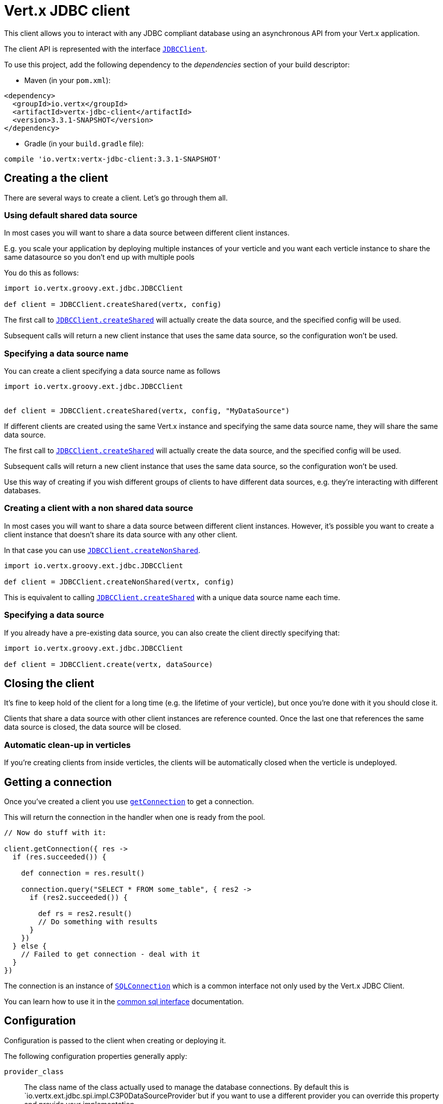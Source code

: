 = Vert.x JDBC client

This client allows you to interact with any JDBC compliant database using an asynchronous API from your Vert.x
application.

The client API is represented with the interface `link:../../groovydoc/io/vertx/groovy/ext/jdbc/JDBCClient.html[JDBCClient]`.

To use this project, add the following dependency to the _dependencies_ section of your build descriptor:

* Maven (in your `pom.xml`):

[source,xml,subs="+attributes"]
----
<dependency>
  <groupId>io.vertx</groupId>
  <artifactId>vertx-jdbc-client</artifactId>
  <version>3.3.1-SNAPSHOT</version>
</dependency>
----

* Gradle (in your `build.gradle` file):

[source,groovy,subs="+attributes"]
----
compile 'io.vertx:vertx-jdbc-client:3.3.1-SNAPSHOT'
----

== Creating a the client

There are several ways to create a client. Let's go through them all.

=== Using default shared data source

In most cases you will want to share a data source between different client instances.

E.g. you scale your application by deploying multiple instances of your verticle and you want each verticle instance
to share the same datasource so you don't end up with multiple pools

You do this as follows:

[source,java]
----
import io.vertx.groovy.ext.jdbc.JDBCClient

def client = JDBCClient.createShared(vertx, config)


----

The first call to `link:../../groovydoc/io/vertx/groovy/ext/jdbc/JDBCClient.html#createShared(io.vertx.core.Vertx,%20io.vertx.core.json.JsonObject)[JDBCClient.createShared]`
will actually create the data source, and the specified config will be used.

Subsequent calls will return a new client instance that uses the same data source, so the configuration won't be used.

=== Specifying a data source name

You can create a client specifying a data source name as follows

[source,java]
----
import io.vertx.groovy.ext.jdbc.JDBCClient


def client = JDBCClient.createShared(vertx, config, "MyDataSource")


----

If different clients are created using the same Vert.x instance and specifying the same data source name, they will
share the same data source.

The first call to `link:../../groovydoc/io/vertx/groovy/ext/jdbc/JDBCClient.html#createShared(io.vertx.core.Vertx,%20io.vertx.core.json.JsonObject)[JDBCClient.createShared]`
will actually create the data source, and the specified config will be used.

Subsequent calls will return a new client instance that uses the same data source, so the configuration won't be used.

Use this way of creating if you wish different groups of clients to have different data sources, e.g. they're
interacting with different databases.

=== Creating a client with a non shared data source

In most cases you will want to share a data source between different client instances.
However, it's possible you want to create a client instance that doesn't share its data source with any other client.

In that case you can use `link:../../groovydoc/io/vertx/groovy/ext/jdbc/JDBCClient.html#createNonShared(io.vertx.core.Vertx,%20io.vertx.core.json.JsonObject)[JDBCClient.createNonShared]`.

[source,java]
----
import io.vertx.groovy.ext.jdbc.JDBCClient

def client = JDBCClient.createNonShared(vertx, config)


----

This is equivalent to calling `link:../../groovydoc/io/vertx/groovy/ext/jdbc/JDBCClient.html#createShared(io.vertx.core.Vertx,%20io.vertx.core.json.JsonObject,%20java.lang.String)[JDBCClient.createShared]`
with a unique data source name each time.

=== Specifying a data source

If you already have a pre-existing data source, you can also create the client directly specifying that:

[source,java]
----
import io.vertx.groovy.ext.jdbc.JDBCClient

def client = JDBCClient.create(vertx, dataSource)


----

== Closing the client

It's fine to keep hold of the client for a long time (e.g. the lifetime of your verticle), but once you're
done with it you should close it.

Clients that share a data source with other client instances are reference counted. Once the last one that references
the same data source is closed, the data source will be closed.

=== Automatic clean-up in verticles

If you're creating clients from inside verticles, the clients will be automatically closed when the verticle is undeployed.

== Getting a connection

Once you've created a client you use `link:../../groovydoc/io/vertx/groovy/ext/jdbc/JDBCClient.html#getConnection(io.vertx.core.Handler)[getConnection]` to get
a connection.

This will return the connection in the handler when one is ready from the pool.

[source,java]
----

// Now do stuff with it:

client.getConnection({ res ->
  if (res.succeeded()) {

    def connection = res.result()

    connection.query("SELECT * FROM some_table", { res2 ->
      if (res2.succeeded()) {

        def rs = res2.result()
        // Do something with results
      }
    })
  } else {
    // Failed to get connection - deal with it
  }
})


----

The connection is an instance of `link:../../groovydoc/io/vertx/groovy/ext/sql/SQLConnection.html[SQLConnection]` which is a common interface not only used by
the Vert.x JDBC Client.

You can learn how to use it in the http://vertx.io/docs/vertx-sql-common/groovy/[common sql interface] documentation.

== Configuration

Configuration is passed to the client when creating or deploying it.

The following configuration properties generally apply:

`provider_class`:: The class name of the class actually used to manage the database connections. By default this is
`io.vertx.ext.jdbc.spi.impl.C3P0DataSourceProvider`but if you want to use a different provider you can override
this property and provide your implementation.

Assuming the C3P0 implementation is being used (the default), the following extra configuration properties apply:

`url`:: the JDBC connection URL for the database
`driver_class`:: the class of the JDBC driver
`user`:: the username for the database
`password`:: the password for the database
`max_pool_size`:: the maximum number of connections to pool - default is `15`
`initial_pool_size`:: the number of connections to initialise the pool with - default is `3`
`min_pool_size`:: the minimum number of connections to pool
`max_statements`:: the maximum number of prepared statements to cache - default is `0`.
`max_statements_per_connection`:: the maximum number of prepared statements to cache per connection - default is `0`.
`max_idle_time`:: number of seconds after which an idle connection will be closed - default is `0` (never expire).

Other Connection Pool providers are:

* BoneCP
* Hikari

Similar to C3P0 they can be configured by passing the configuration values on the JSON config object. For the special
case where you do not want to deploy your app as a fat jar but run with a vert.x distribution, then it is recommented
to use BoneCP if you have no write permissions to add the JDBC driver to the vert.x lib directory and are passing it
using the `-cp` command line flag.

If you want to configure any other C3P0 properties, you can add a file `c3p0.properties` to the classpath.

Here's an example of configuring a service:

[source,java]
----
import io.vertx.groovy.ext.jdbc.JDBCClient

def config = [
  url:"jdbc:hsqldb:mem:test?shutdown=true",
  driver_class:"org.hsqldb.jdbcDriver",
  max_pool_size:30
]

def client = JDBCClient.createShared(vertx, config)


----

Hikari uses a different set of properties:

* `jdbcUrl` for the JDBC URL
* `driverClassName` for the JDBC driven class name
* `maximumPoolSize` for the pool size
* `username` for the login (`password` for the password)

Refer to the https://github.com/brettwooldridge/HikariCP#configuration-knobs-baby[Hikari documentation]
for further details. Also refer to the http://www.jolbox.com/configuration.html[BoneCP documentation]
to configure BoneCP.

== JDBC Drivers

If you are using the default `DataSourceProvider` (relying on c3p0), you would need to copy the JDBC driver class
in your _classpath_.

If your application is packaged as a _fat jar_, be sure to embed the jdbc driver. If your application is launched
with the `vertx` command line, copy the JDBC driver to `${VERTX_HOME}/lib`.

The behavior may be different when using a different connection pool.

== Data types

Due to the fact that Vert.x uses JSON as its standard message format there will be many limitations to the data types
accepted by the client. You will get out of the box the standard:

* null
* boolean
* number
* string

There is also an optimistic cast for temporal types (TIME, DATE, TIMESTAMP) and optionally disabled for UUID. UUIDs
are supported by many databases but not all. For example MySQL does not support it so the recommended way is to use
a VARCHAR(36) column. For other engines set the system property `vertx.jdbc.uuid` to `true`, this way UUID will be
handled as native type.


== Use as OSGi bundle

Vert.x JDBC client can be used as an OSGi bundle. However notice that you would need to deploy all dependencies
first. Some connection pool requires the JDBC driver to be loaded from the classpath, and so cannot be packaged /
deployed as bundle.
